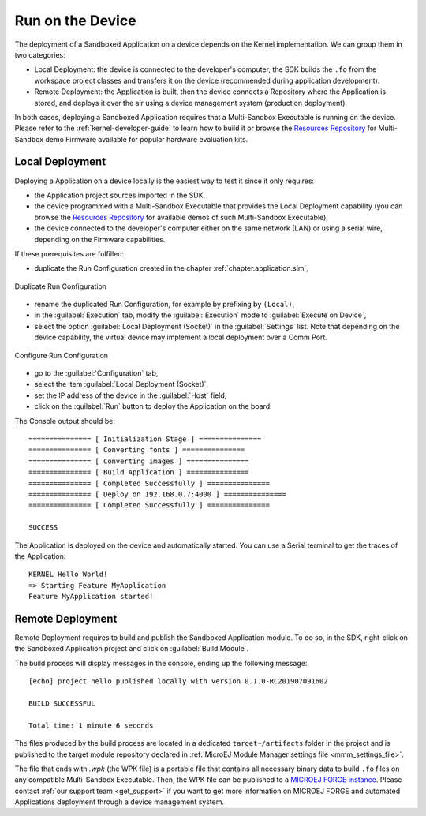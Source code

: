 .. _chapter.application.deploy:

Run on the Device
=================

The deployment of a Sandboxed Application on a device depends on the Kernel implementation. We can group them in two categories:

- Local Deployment: the device is connected to the developer's computer, the SDK builds the ``.fo`` from the workspace project classes and transfers it on the device (recommended during application development).
- Remote Deployment: the Application is built, then the device connects a Repository where the Application is stored, and deploys it over the air using a device management system (production deployment).

In both cases, deploying a Sandboxed Application requires that a Multi-Sandbox Executable is running on the device.
Please refer to the :ref:`kernel-developer-guide` to learn how to build it or browse 
the `Resources Repository`_ 
for Multi-Sandbox demo Firmware available for popular hardware evaluation kits.

.. _Resources Repository: https://repository.microej.com/index.php?resource=FIRM&topic=ALL&version=ANY&edition=ANY

Local Deployment
----------------

Deploying a Application on a device locally is the easiest way to test it since it only requires:

- the Application project sources imported in the SDK,
- the device programmed with a Multi-Sandbox Executable that provides the Local Deployment capability (you can browse the `Resources Repository`_
  for available demos of such Multi-Sandbox Executable),
- the device connected to the developer's computer either on the same network (LAN) or using a serial wire, depending on the Firmware capabilities.

If these prerequisites are fulfilled:

- duplicate the Run Configuration created in the chapter :ref:`chapter.application.sim`,

.. figure:: images/sandboxed-application-duplicate-run-conf.png
   :alt: Duplicate Run Configuration
   :align: center

   Duplicate Run Configuration

- rename the duplicated Run Configuration, for example by prefixing by ``(Local)``,
- in the :guilabel:`Execution` tab, modify the :guilabel:`Execution` mode to :guilabel:`Execute on Device`,
- select the option :guilabel:`Local Deployment (Socket)` in the :guilabel:`Settings` list.
  Note that depending on the device capability, the virtual device may implement a local deployment over a Comm Port.

.. figure:: images/sandboxed-application-configure-run-conf.png
   :alt: Configure Run Configuration
   :align: center

   Configure Run Configuration

- go to the :guilabel:`Configuration` tab,
- select the item :guilabel:`Local Deployment (Socket)`,
- set the IP address of the device in the :guilabel:`Host` field,
- click on the :guilabel:`Run` button to deploy the Application on the board.

The Console output should be::

   =============== [ Initialization Stage ] ===============
   =============== [ Converting fonts ] ===============
   =============== [ Converting images ] ===============
   =============== [ Build Application ] ===============
   =============== [ Completed Successfully ] ===============
   =============== [ Deploy on 192.168.0.7:4000 ] ===============
   =============== [ Completed Successfully ] ===============
   
   SUCCESS

The Application is deployed on the device and automatically started.
You can use a Serial terminal to get the traces of the Application::

   KERNEL Hello World!
   => Starting Feature MyApplication
   Feature MyApplication started!

.. _remote_deployment_wpk:

Remote Deployment
-----------------

Remote Deployment requires to build and publish the Sandboxed Application module.
To do so, in the SDK, right-click on the Sandboxed Application project and click on :guilabel:`Build Module`.

The build process will display messages in the console, ending up the following message:

::

    [echo] project hello published locally with version 0.1.0-RC201907091602

    BUILD SUCCESSFUL

    Total time: 1 minute 6 seconds

The files produced by the build process are located in a dedicated
``target~/artifacts`` folder in the project and is published to the 
target module repository declared in :ref:`MicroEJ Module Manager settings file <mmm_settings_file>`.

The file that ends with `.wpk` (the WPK file) is a portable file that contains all necessary binary data to build ``.fo`` files on any compatible Multi-Sandbox Executable.
Then, the WPK file can be published to a `MICROEJ FORGE instance <https://www.microej.com/product/forge/>`_.
Please contact :ref:`our support team <get_support>` if you want to get more information on MICROEJ FORGE and automated Applications deployment through a device management system.



..
   | Copyright 2022-2023, MicroEJ Corp. Content in this space is free 
   for read and redistribute. Except if otherwise stated, modification 
   is subject to MicroEJ Corp prior approval.
   | MicroEJ is a trademark of MicroEJ Corp. All other trademarks and 
   copyrights are the property of their respective owners.
